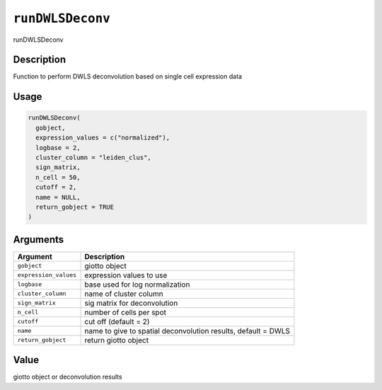 
``runDWLSDeconv``
=====================

runDWLSDeconv

Description
-----------

Function to perform DWLS deconvolution based on single cell expression data

Usage
-----

.. code-block:: r

   runDWLSDeconv(
     gobject,
     expression_values = c("normalized"),
     logbase = 2,
     cluster_column = "leiden_clus",
     sign_matrix,
     n_cell = 50,
     cutoff = 2,
     name = NULL,
     return_gobject = TRUE
   )

Arguments
---------

.. list-table::
   :header-rows: 1

   * - Argument
     - Description
   * - ``gobject``
     - giotto object
   * - ``expression_values``
     - expression values to use
   * - ``logbase``
     - base used for log normalization
   * - ``cluster_column``
     - name of cluster column
   * - ``sign_matrix``
     - sig matrix for deconvolution
   * - ``n_cell``
     - number of cells per spot
   * - ``cutoff``
     - cut off (default = 2)
   * - ``name``
     - name to give to spatial deconvolution results, default = DWLS
   * - ``return_gobject``
     - return giotto object


Value
-----

giotto object or deconvolution results
